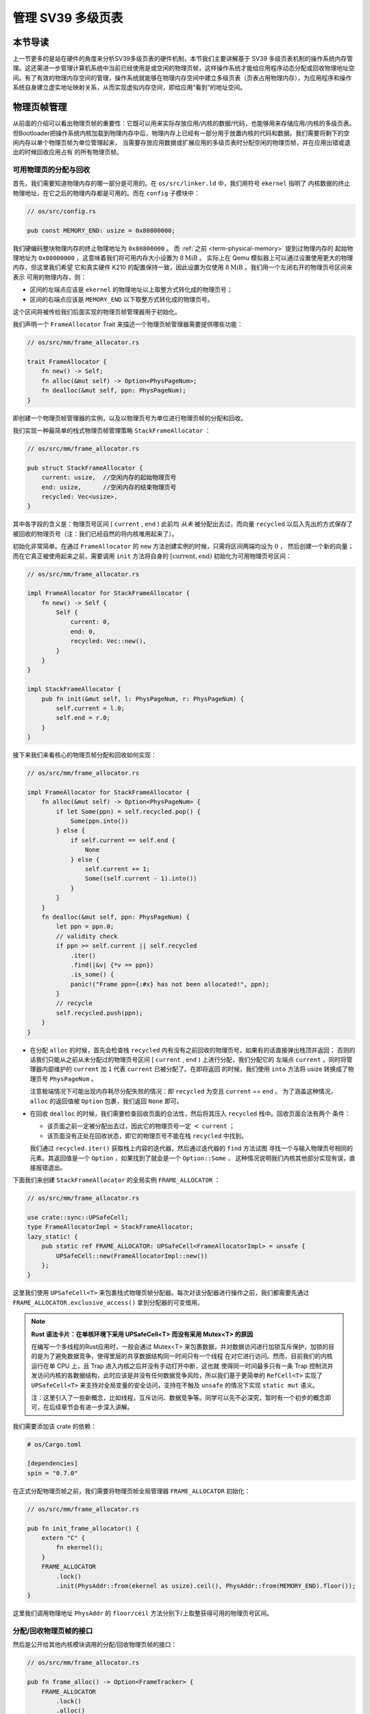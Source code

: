 管理 SV39 多级页表
========================================================


本节导读
--------------------------


上一节更多的是站在硬件的角度来分析SV39多级页表的硬件机制，本节我们主要讲解基于 SV39 多级页表机制的操作系统内存管理。这还需进一步管理计算机系统中当前已经使用是或空闲的物理页帧，这样操作系统才能给应用程序动态分配或回收物理地址空间。有了有效的物理内存空间的管理，操作系统就能够在物理内存空间中建立多级页表（页表占用物理内存），为应用程序和操作系统自身建立虚实地址映射关系，从而实现虚拟内存空间，即给应用“看到”的地址空间。

物理页帧管理
-----------------------------------

从前面的介绍可以看出物理页帧的重要性：它既可以用来实际存放应用/内核的数据/代码，也能够用来存储应用/内核的多级页表。
但Bootloader把操作系统内核加载到物理内存中后，物理内存上已经有一部分用于放置内核的代码和数据。我们需要将剩下的空闲内存以单个物理页帧为单位管理起来，
当需要存放应用数据或扩展应用的多级页表时分配空闲的物理页帧，并在应用出错或退出的时候回收应用占有
的所有物理页帧。

可用物理页的分配与回收
^^^^^^^^^^^^^^^^^^^^^^^^^^^^^^^^^^

首先，我们需要知道物理内存的哪一部分是可用的。在 ``os/src/linker.ld`` 中，我们用符号 ``ekernel`` 指明了
内核数据的终止物理地址，在它之后的物理内存都是可用的。而在 ``config`` 子模块中：

.. code-block:: rust

    // os/src/config.rs

    pub const MEMORY_END: usize = 0x80800000;

我们硬编码整块物理内存的终止物理地址为 ``0x80800000`` 。 而 :ref:`之前 <term-physical-memory>` 提到过物理内存的
起始物理地址为 ``0x80000000`` ，这意味着我们将可用内存大小设置为 :math:`8\text{MiB}` 。
实际上在 Qemu 模拟器上可以通过设置使用更大的物理内存，但这里我们希望
它和真实硬件 K210 的配置保持一致，因此设置为仅使用 :math:`8\text{MiB}` 。我们用一个左闭右开的物理页号区间来表示
可用的物理内存，则：

- 区间的左端点应该是 ``ekernel`` 的物理地址以上取整方式转化成的物理页号；
- 区间的右端点应该是 ``MEMORY_END`` 以下取整方式转化成的物理页号。

这个区间将被传给我们后面实现的物理页帧管理器用于初始化。

我们声明一个 ``FrameAllocator`` Trait 来描述一个物理页帧管理器需要提供哪些功能：

.. code-block:: rust

    // os/src/mm/frame_allocator.rs

    trait FrameAllocator {
        fn new() -> Self;
        fn alloc(&mut self) -> Option<PhysPageNum>;
        fn dealloc(&mut self, ppn: PhysPageNum);
    }

即创建一个物理页帧管理器的实例，以及以物理页号为单位进行物理页帧的分配和回收。

我们实现一种最简单的栈式物理页帧管理策略 ``StackFrameAllocator`` ：

.. code-block:: rust

    // os/src/mm/frame_allocator.rs

    pub struct StackFrameAllocator {
        current: usize,  //空闲内存的起始物理页号
        end: usize,      //空闲内存的结束物理页号
        recycled: Vec<usize>,
    }

其中各字段的含义是：物理页号区间 [ ``current`` , ``end`` ) 此前均 *从未* 被分配出去过，而向量 
``recycled`` 以后入先出的方式保存了被回收的物理页号（注：我们已经自然的将内核堆用起来了）。

初始化非常简单。在通过 ``FrameAllocator`` 的 ``new`` 方法创建实例的时候，只需将区间两端均设为 :math:`0` ，
然后创建一个新的向量；而在它真正被使用起来之前，需要调用 ``init`` 方法将自身的 :math:`[\text{current},\text{end})` 
初始化为可用物理页号区间：

.. code-block:: rust

    // os/src/mm/frame_allocator.rs

    impl FrameAllocator for StackFrameAllocator {
        fn new() -> Self {
            Self {
                current: 0,
                end: 0,
                recycled: Vec::new(),
            }
        }
    }

    impl StackFrameAllocator {
        pub fn init(&mut self, l: PhysPageNum, r: PhysPageNum) {
            self.current = l.0;
            self.end = r.0;
        }
    }

接下来我们来看核心的物理页帧分配和回收如何实现：

.. code-block:: rust

    // os/src/mm/frame_allocator.rs

    impl FrameAllocator for StackFrameAllocator {
        fn alloc(&mut self) -> Option<PhysPageNum> {
            if let Some(ppn) = self.recycled.pop() {
                Some(ppn.into())
            } else {
                if self.current == self.end {
                    None
                } else {
                    self.current += 1;
                    Some((self.current - 1).into())
                }
            }
        }
        fn dealloc(&mut self, ppn: PhysPageNum) {
            let ppn = ppn.0;
            // validity check
            if ppn >= self.current || self.recycled
                .iter()
                .find(|&v| {*v == ppn})
                .is_some() {
                panic!("Frame ppn={:#x} has not been allocated!", ppn);
            }
            // recycle
            self.recycled.push(ppn);
        }
    }

- 在分配 ``alloc`` 的时候，首先会检查栈 ``recycled`` 内有没有之前回收的物理页号，如果有的话直接弹出栈顶并返回；
  否则的话我们只能从之前从未分配过的物理页号区间 [ ``current`` , ``end`` ) 上进行分配，我们分配它的
  左端点 ``current`` ，同时将管理器内部维护的 ``current`` 加 ``1`` 代表 ``current`` 已被分配了。在即将返回
  的时候，我们使用 ``into`` 方法将 usize 转换成了物理页号 ``PhysPageNum`` 。

  注意极端情况下可能出现内存耗尽分配失败的情况：即 ``recycled`` 为空且  ``current`` == ``end`` 。
  为了涵盖这种情况， ``alloc`` 的返回值被 ``Option`` 包裹，我们返回 ``None`` 即可。
- 在回收 ``dealloc`` 的时候，我们需要检查回收页面的合法性，然后将其压入 ``recycled`` 栈中。回收页面合法有两个
  条件：

  - 该页面之前一定被分配出去过，因此它的物理页号一定 :math:`<` ``current`` ；
  - 该页面没有正处在回收状态，即它的物理页号不能在栈 ``recycled`` 中找到。

  我们通过 ``recycled.iter()`` 获取栈上内容的迭代器，然后通过迭代器的 ``find`` 方法试图
  寻找一个与输入物理页号相同的元素。其返回值是一个 ``Option`` ，如果找到了就会是一个 ``Option::Some`` ，
  这种情况说明我们内核其他部分实现有误，直接报错退出。

下面我们来创建 ``StackFrameAllocator`` 的全局实例 ``FRAME_ALLOCATOR`` ：

.. code-block:: rust

    // os/src/mm/frame_allocator.rs

    use crate::sync::UPSafeCell;
    type FrameAllocatorImpl = StackFrameAllocator;
    lazy_static! {
        pub static ref FRAME_ALLOCATOR: UPSafeCell<FrameAllocatorImpl> = unsafe {
            UPSafeCell::new(FrameAllocatorImpl::new())
        };
    }

这里我们使用 ``UPSafeCell<T>`` 来包裹栈式物理页帧分配器。每次对该分配器进行操作之前，我们都需要先通过 
``FRAME_ALLOCATOR.exclusive_access()`` 拿到分配器的可变借用。

.. chyyuu
    注意 ``alloc`` 中并没有提供 ``Mutex<T>`` ，它
    来自于一个我们在 ``no_std`` 的裸机环境下经常使用的名为 ``spin`` 的 crate ，它仅依赖 Rust 核心库 
    ``core`` 提供一些可跨平台使用的同步原语，如互斥锁 ``Mutex<T>`` 和读写锁 ``RwLock<T>`` 等。

.. note::

    **Rust 语法卡片：在单核环境下采用 UPSafeCell<T> 而没有采用 Mutex<T> 的原因**

    在编写一个多线程的Rust应用时，一般会通过 Mutex<T> 来包裹数据，并对数据访问进行加锁互斥保护，加锁的目的是为了避免数据竞争，使得里层的共享数据结构同一时间只有一个线程
    在对它进行访问。然而，目前我们的内核运行在单 CPU 上，且 Trap 进入内核之后并没有手动打开中断，这也就
    使得同一时间最多只有一条 Trap 控制流并发访问内核的各数据结构，此时应该是并没有任何数据竞争风险，所以我们基于更简单的 ``RefCell<T>`` 实现了 ``UPSafeCell<T>`` 来支持对全局变量的安全访问，支持在不触及 ``unsafe`` 的情况下实现 ``static mut`` 语义。

    注：这里引入了一些新概念，比如线程，互斥访问、数据竞争等。同学可以先不必深究，暂时有一个初步的概念即可，在后续章节会有进一步深入讲解。


.. chyyuu
    。所以那么
    加锁的原因其实有两点：

    1. 在不触及 ``unsafe`` 的情况下实现 ``static mut`` 语义。如果同学还有印象， 
       :ref:`前面章节 <term-interior-mutability>` 我们使用 ``RefCell<T>`` 提供了内部可变性去掉了
       声明中的 ``mut`` ，然而麻烦的在于 ``static`` ，在 Rust 中一个类型想被实例化为一个全局变量，则
       该类型必须先告知编译器自己某种意义上是线程安全的，这个过程本身是 ``unsafe`` 的。

       因此我们直接使用 ``Mutex<T>`` ，它既通过 ``lock`` 方法提供了内部可变性，又已经在模块内部告知了
       编译器它的线程安全性。这样 ``unsafe`` 就被隐藏在了 ``spin`` crate 之内，我们无需关心。这种风格
       是 Rust 所推荐的。
    2. 方便后续拓展到真正存在数据竞争风险的多核环境下运行。

    这里引入了一些新概念，比如什么是线程，又如何定义线程安全？同学可以先不必深究，暂时有一个初步的概念即可。

我们需要添加该 crate 的依赖：

.. code-block:: toml

    # os/Cargo.toml

    [dependencies]
    spin = "0.7.0"

在正式分配物理页帧之前，我们需要将物理页帧全局管理器 ``FRAME_ALLOCATOR`` 初始化：

.. code-block:: rust

    // os/src/mm/frame_allocator.rs

    pub fn init_frame_allocator() {
        extern "C" {
            fn ekernel();
        }
        FRAME_ALLOCATOR
            .lock()
            .init(PhysAddr::from(ekernel as usize).ceil(), PhysAddr::from(MEMORY_END).floor());
    }

这里我们调用物理地址 ``PhysAddr`` 的 ``floor/ceil`` 方法分别下/上取整获得可用的物理页号区间。


分配/回收物理页帧的接口
^^^^^^^^^^^^^^^^^^^^^^^^^^^^^^^^^^^^^

然后是公开给其他内核模块调用的分配/回收物理页帧的接口：

.. code-block:: rust

    // os/src/mm/frame_allocator.rs

    pub fn frame_alloc() -> Option<FrameTracker> {
        FRAME_ALLOCATOR
            .lock()
            .alloc()
            .map(|ppn| FrameTracker::new(ppn))
    }

    fn frame_dealloc(ppn: PhysPageNum) {
        FRAME_ALLOCATOR
            .lock()
            .dealloc(ppn);
    }

可以发现， ``frame_alloc`` 的返回值类型并不是 ``FrameAllocator`` 要求的物理页号 ``PhysPageNum`` ，而是将其
进一步包装为一个 ``FrameTracker`` 。这里借用了 RAII 的思想，将一个物理页帧的生命周期绑定到一个 ``FrameTracker`` 
变量上，当一个 ``FrameTracker`` 被创建的时候，我们需要从 ``FRAME_ALLOCATOR`` 中分配一个物理页帧：

.. code-block:: rust

    // os/src/mm/frame_allocator.rs

    pub struct FrameTracker {
        pub ppn: PhysPageNum,
    }

    impl FrameTracker {
        pub fn new(ppn: PhysPageNum) -> Self {
            // page cleaning
            let bytes_array = ppn.get_bytes_array();
            for i in bytes_array {
                *i = 0;
            }
            Self { ppn }
        }
    }

我们将分配来的物理页帧的物理页号作为参数传给 ``FrameTracker`` 的 ``new`` 方法来创建一个 ``FrameTracker`` 
实例。由于这个物理页帧之前可能被分配过并用做其他用途，我们在这里直接将这个物理页帧上的所有字节清零。这一过程并不
那么显然，我们后面再详细介绍。

当一个 ``FrameTracker`` 生命周期结束被编译器回收的时候，我们需要将它控制的物理页帧回收掉 ``FRAME_ALLOCATOR`` 中：

.. code-block:: rust

    // os/src/mm/frame_allocator.rs

    impl Drop for FrameTracker {
        fn drop(&mut self) {
            frame_dealloc(self.ppn);
        }
    }

这里我们只需为 ``FrameTracker`` 实现 ``Drop`` Trait 即可。当一个 ``FrameTracker`` 实例被回收的时候，它的 
``drop`` 方法会自动被编译器调用，通过之前实现的 ``frame_dealloc`` 我们就将它控制的物理页帧回收以供后续使用了。

.. note::

    **Rust 语法卡片：Drop Trait**

    Rust 中的 ``Drop`` Trait 是它的 RAII 内存管理风格可以被有效实践的关键。之前介绍的多种在堆上分配的 Rust 
    数据结构便都是通过实现 ``Drop`` Trait 来进行被绑定资源的自动回收的。例如：

    - ``Box<T>`` 的 ``drop`` 方法会回收它控制的分配在堆上的那个变量；
    - ``Rc<T>`` 的 ``drop`` 方法会减少分配在堆上的那个引用计数，一旦变为零则分配在堆上的那个被计数的变量自身
      也会被回收；
    - ``Mutex<T>`` 的 ``lock`` 方法会获取互斥锁并返回一个 ``MutexGuard<'a, T>`` ，它可以被当做一个 ``&mut T`` 
      来使用；而 ``MutexGuard<'a, T>`` 的 ``drop`` 方法会将锁释放，从而允许其他线程获取锁并开始访问里层的
      数据结构。锁的实现原理我们先不介绍。

    ``FrameTracker`` 的设计也是基于同样的思想，有了它之后我们就不必手动回收物理页帧了，这在编译期就解决了很多
    潜在的问题。

最后做一个小结：从其他内核模块的视角看来，物理页帧分配的接口是调用 ``frame_alloc`` 函数得到一个 ``FrameTracker`` 
（如果物理内存还有剩余），它就代表了一个物理页帧，当它的生命周期结束之后它所控制的物理页帧将被自动回收。下面是
一段演示该接口使用方法的测试程序：

.. code-block:: rust
    :linenos:
    :emphasize-lines: 9

    // os/src/mm/frame_allocator.rs

    #[allow(unused)]
    pub fn frame_allocator_test() {
        let mut v: Vec<FrameTracker> = Vec::new();
        for i in 0..5 {
            let frame = frame_alloc().unwrap();
            println!("{:?}", frame);
            v.push(frame);
        }
        v.clear();
        for i in 0..5 {
            let frame = frame_alloc().unwrap();
            println!("{:?}", frame);
            v.push(frame);
        }
        drop(v);
        println!("frame_allocator_test passed!");
    }

如果我们将第 9 行删去，则第一轮分配的 5 个物理页帧都是分配之后在循环末尾就被立即回收，因为循环作用域的临时变量 
``frame`` 的生命周期在那时结束了。然而，如果我们将它们 move 到一个向量中，它们的生命周期便被延长了——直到第 11 行
向量被清空的时候，这些 ``FrameTracker`` 的生命周期才结束，它们控制的 5 个物理页帧才被回收。这种思想我们立即
就会用到。

多级页表管理
-----------------------------------


页表基本数据结构与访问接口
^^^^^^^^^^^^^^^^^^^^^^^^^^^^^^^^^^^^^

我们知道，SV39 多级页表是以节点为单位进行管理的。每个节点恰好存储在一个物理页帧中，它的位置可以用一个物理页号来
表示。

.. code-block:: rust
    :linenos:

    // os/src/mm/page_table.rs

    pub struct PageTable {
        root_ppn: PhysPageNum,
        frames: Vec<FrameTracker>,
    }

    impl PageTable {
        pub fn new() -> Self {
            let frame = frame_alloc().unwrap();
            PageTable {
                root_ppn: frame.ppn,
                frames: vec![frame],
            }
        }
    }

每个应用的地址空间都对应一个不同的多级页表，这也就意味这不同页表的起始地址（即页表根节点的地址）是不一样的。因此 ``PageTable`` 要保存它根节点的物理页号 ``root_ppn`` 作为页表唯一的区分标志。此外，
向量 ``frames`` 以 ``FrameTracker`` 的形式保存了页表所有的节点（包括根节点）所在的物理页帧。这与物理页帧管理模块
的测试程序是一个思路，即将这些 ``FrameTracker`` 的生命周期进一步绑定到 ``PageTable`` 下面。当 ``PageTable`` 
生命周期结束后，向量 ``frames`` 里面的那些 ``FrameTracker`` 也会被回收，也就意味着存放多级页表节点的那些物理页帧
被回收了。

当我们通过 ``new`` 方法新建一个 ``PageTable`` 的时候，它只需有一个根节点。为此我们需要分配一个物理页帧 
``FrameTracker`` 并挂在向量 ``frames`` 下，然后更新根节点的物理页号 ``root_ppn`` 。

多级页表并不是被创建出来之后就不再变化的，为了 MMU 能够通过地址转换正确找到应用地址空间中的数据实际被内核放在内存中
位置，操作系统需要动态维护一个虚拟页号到页表项的映射，支持插入/删除键值对，其方法签名如下：

.. code-block:: rust

    // os/src/mm/page_table.rs

    impl PageTable {
        pub fn map(&mut self, vpn: VirtPageNum, ppn: PhysPageNum, flags: PTEFlags);
        pub fn unmap(&mut self, vpn: VirtPageNum);
    }

- 通过 ``map`` 方法来在多级页表中插入一个键值对，注意这里将物理页号 ``ppn`` 和页表项标志位 ``flags`` 作为
  不同的参数传入；
- 通过 ``unmap`` 方法来删除一个键值对，在调用时仅需给出作为索引的虚拟页号即可。

.. _modify-page-table:

在上述操作的过程中，内核需要能访问或修改多级页表节点的内容。
即在操作某个多级页表或是管理物理页帧的时候，操作系统要能够读写与一个给定的物理页号对应的
物理页帧上的数据。这是因为，在多级页表的架构中，每个节点都被保存在一个物理页帧中，
一个节点所在物理页帧的物理页号其实就是指向该节点的“指针”。

在尚未启用分页模式之前，内核和应用的代码都可以通过物理地址直接访问内存。而在打开分页模式之后，运行在 S 特权级
的内核与运行在 U 特权级的应用在访存上都会受到影响，它们的访存地址会被视为一个当前地址空间（ ``satp`` CSR 给出当前
多级页表根节点的物理页号）中的一个虚拟地址，需要 MMU 
查相应的多级页表完成地址转换变为物理地址，即地址空间中虚拟地址指向的数据真正被内核放在的物理内存中的位置，然后
才能访问相应的数据。此时，如果想要访问一个特定的物理地址 ``pa`` 所指向的内存上的数据，就需要 **构造** 对应的一个虚拟地址 
``va`` ，使得当前地址空间的页表存在映射 :math:`\text{va}\rightarrow\text{pa}` ，且页表项中的保护位允许这种
访问方式。于是，在代码中我们只需访问地址 ``va`` ，它便会被 MMU 通过地址转换变成 ``pa`` ，这样我们就做到了在启用
分页模式的情况下也能正常访问内存。

.. _term-identical-mapping:

这就需要提前扩充多级页表维护的映射，让每个物理页帧的物理页号 ``ppn`` ，均存在一个对应的虚拟页号 
``vpn`` ，这需要建立一种映射关系。这里我们采用一种最
简单的 **恒等映射** (Identical Mapping) ，即对于物理内存上的每个物理页帧，我们都在多级页表中用一个与其
物理页号相等的虚拟页号来映射。

.. _term-recursive-mapping:

.. note::

    **其他的映射方式**

    为了达到这一目的还存在其他不同的映射方式，例如比较著名的 **页表自映射** (Recursive Mapping) 等。有兴趣的同学
    可以进一步参考 `BlogOS 中的相关介绍 <https://os.phil-opp.com/paging-implementation/#accessing-page-tables>`_ 。

这里需要说明的是，在下一节中我们可以看到，应用和内核的地址空间是隔离的。而直接访问物理页帧的操作只会在内核中进行，
应用无法看到物理页帧管理器和多级页表等内核数据结构。因此，上述的恒等映射只需被附加到内核地址空间即可。


内核中访问物理页帧的方法
^^^^^^^^^^^^^^^^^^^^^^^^^^^^^^^^^^^^^^^^^^^^^

.. _access-frame-in-kernel-as:


于是，我们来看看在内核中应如何访问一个特定的物理页帧：

.. code-block:: rust

    // os/src/mm/address.rs

    impl PhysPageNum {
        pub fn get_pte_array(&self) -> &'static mut [PageTableEntry] {
            let pa: PhysAddr = self.clone().into();
            unsafe {
                core::slice::from_raw_parts_mut(pa.0 as *mut PageTableEntry, 512)
            }
        }
        pub fn get_bytes_array(&self) -> &'static mut [u8] {
            let pa: PhysAddr = self.clone().into();
            unsafe {
                core::slice::from_raw_parts_mut(pa.0 as *mut u8, 4096)
            }
        }
        pub fn get_mut<T>(&self) -> &'static mut T {
            let pa: PhysAddr = self.clone().into();
            unsafe {
                (pa.0 as *mut T).as_mut().unwrap()
            }
        }
    }

我们构造可变引用来直接访问一个物理页号 ``PhysPageNum`` 对应的物理页帧，不同的引用类型对应于物理页帧上的一种不同的
内存布局，如 ``get_pte_array`` 返回的是一个页表项定长数组的可变引用，代表多级页表中的一个节点；而 
``get_bytes_array`` 返回的是一个字节数组的可变引用，可以以字节为粒度对物理页帧上的数据进行访问，前面进行数据清零
就用到了这个方法； ``get_mut`` 是个泛型函数，可以获取一个恰好放在一个物理页帧开头的类型为 ``T`` 的数据的可变引用。

在实现方面，都是先把物理页号转为物理地址 ``PhysAddr`` ，然后再转成 usize 形式的物理地址。接着，我们直接将它
转为裸指针用来访问物理地址指向的物理内存。在分页机制开启前，这样做自然成立；而开启之后，虽然裸指针被视为一个虚拟地址，
但是上面已经提到，基于恒等映射，虚拟地址会映射到一个相同的物理地址，因此在也是成立的。注意，我们在返回值类型上附加了
静态生命周期泛型 ``'static`` ，这是为了绕过 Rust 编译器的借用检查，实质上可以将返回的类型也看成一个裸指针，因为
它也只是标识数据存放的位置以及类型。但与裸指针不同的是，无需通过 ``unsafe`` 的解引用访问它指向的数据，而是可以像一个
正常的可变引用一样直接访问。

.. note::
    
    **unsafe 真的就是“不安全”吗？**

    下面是笔者关于 ``unsafe`` 一点可能不太正确的理解，不感兴趣的同学可以跳过。

    当我们在 Rust 中使用 unsafe 的时候，并不仅仅是为了绕过编译器检查，更是为了告知编译器和其他看到这段代码的程序员：
    “ **我保证这样做是安全的** ” 。尽管，严格的 Rust 编译器暂时还不能确信这一点。从规范 Rust 代码编写的角度，
    我们需要尽可能绕过 unsafe ，因为如果 Rust 编译器或者一些已有的接口就可以提供安全性，我们当然倾向于利用它们让我们
    实现的功能仍然是安全的，可以避免一些无谓的心智负担；反之，就只能使用 unsafe ，同时最好说明如何保证这项功能是安全的。

    这里简要从内存安全的角度来分析一下 ``PhysPageNum`` 的 ``get_*`` 系列方法的实现中 ``unsafe`` 的使用。为了方便
    解释，我们可以将 ``PhysPageNum`` 也看成一种 RAII 的风格，即它控制着一个物理页帧资源的访问。首先，这不会导致 
    use-after-free 的问题，因为在内核运行全期整块物理内存都是可以访问的，它不存在被释放后无法访问的可能性；其次，
    也不会导致并发冲突。注意这不是在 ``PhysPageNum`` 这一层解决的，而是 ``PhysPageNum`` 的使用层要保证任意两个线程
    不会同时对一个 ``PhysPageNum`` 进行操作。同学也应该可以感觉出这并不能算是一种好的设计，因为这种约束从代码层面是很
    难直接保证的，而是需要系统内部的某种一致性。虽然如此，由于目前的简单内核设计保证了系统内部的 **单线程执行** 的一致性，所以它对于我们这个简单内核而言算是很合适了。

.. chyyuu 上面一段提到了线程？？？

建立和拆除虚实地址映射关系
^^^^^^^^^^^^^^^^^^^^^^^^^^^^^^^^^^^^^

接下来介绍建立和拆除虚实地址映射关系的 ``map`` 和 ``unmap`` 方法是如何实现的。它们都依赖于一个很重要的过程，即在多级页表中找到一个虚拟地址对应的页表项。
找到之后，只要修改页表项的内容即可完成键值对的插入和删除。在寻找页表项的时候，可能出现页表的中间级节点还未被创建的情况，
这个时候我们需要手动分配一个物理页帧来存放这个节点，并将这个节点接入到当前的多级页表的某级中。


.. code-block:: rust
    :linenos:

    // os/src/mm/address.rs

    impl VirtPageNum {
        pub fn indexes(&self) -> [usize; 3] {
            let mut vpn = self.0;
            let mut idx = [0usize; 3];
            for i in (0..3).rev() {
                idx[i] = vpn & 511;
                vpn >>= 9;
            }
            idx
        }
    }

    // os/src/mm/page_table.rs

    impl PageTable {
        fn find_pte_create(&mut self, vpn: VirtPageNum) -> Option<&mut PageTableEntry> {
            let idxs = vpn.indexes();
            let mut ppn = self.root_ppn;
            let mut result: Option<&mut PageTableEntry> = None;
            for i in 0..3 {
                let pte = &mut ppn.get_pte_array()[idxs[i]];
                if i == 2 {
                    result = Some(pte);
                    break;
                }
                if !pte.is_valid() {
                    let frame = frame_alloc().unwrap();
                    *pte = PageTableEntry::new(frame.ppn, PTEFlags::V);
                    self.frames.push(frame);
                }
                ppn = pte.ppn();
            }
            result
        }
    }

- ``VirtPageNum`` 的 ``indexes`` 可以取出虚拟页号的三级页索引，并按照从高到低的顺序返回。注意它里面包裹的 
  usize 可能有 :math:`27` 位，也有可能有 :math:`64-12=52` 位，但这里我们是用来在多级页表上进行遍历，因此
  只取出低 :math:`27` 位。
- ``PageTable::find_pte_create`` 在多级页表找到一个虚拟页号对应的页表项的可变引用。如果在
  遍历的过程中发现有节点尚未创建则会新建一个节点。

  变量 ``ppn`` 表示当前节点的物理页号，最开始指向多级页表的根节点。随后每次循环通过 ``get_pte_array`` 将
  取出当前节点的页表项数组，并根据当前级页索引找到对应的页表项。如果当前节点是一个叶节点，那么直接返回这个页表项
  的可变引用；否则尝试向下走。走不下去的话就新建一个节点，更新作为下级节点指针的页表项，并将新分配的物理页帧移动到
  向量 ``frames`` 中方便后续的自动回收。注意在更新页表项的时候，不仅要更新物理页号，还要将标志位 V 置 1，
  不然硬件在查多级页表的时候，会认为这个页表项不合法，从而触发 Page Fault 而不能向下走。

于是， ``map/unmap`` 就非常容易实现了：

.. code-block:: rust

    // os/src/mm/page_table.rs

    impl PageTable {
        pub fn map(&mut self, vpn: VirtPageNum, ppn: PhysPageNum, flags: PTEFlags) {
            let pte = self.find_pte_create(vpn).unwrap();
            assert!(!pte.is_valid(), "vpn {:?} is mapped before mapping", vpn);
            *pte = PageTableEntry::new(ppn, flags | PTEFlags::V);
        }
        pub fn unmap(&mut self, vpn: VirtPageNum) {
            let pte = self.find_pte_create(vpn).unwrap();
            assert!(pte.is_valid(), "vpn {:?} is invalid before unmapping", vpn);
            *pte = PageTableEntry::empty();
        }
    }

只需根据虚拟页号找到页表项，然后修改或者直接清空其内容即可。

.. warning::

    目前的实现方式并不打算对物理页帧耗尽的情形做任何处理而是直接 ``panic`` 退出。因此在前面的代码中能够看到
    很多 ``unwrap`` ，这种使用方式并不为 Rust 所推荐，只是由于简单起见暂且这样做。

为了方便后面的实现，我们还需要 ``PageTable`` 提供一种类似 MMU 操作的手动查页表的方法：

.. code-block:: rust
    :linenos:

    // os/src/mm/page_table.rs

    impl PageTable {
        /// Temporarily used to get arguments from user space.
        pub fn from_token(satp: usize) -> Self {
            Self {
                root_ppn: PhysPageNum::from(satp & ((1usize << 44) - 1)),
                frames: Vec::new(),
            }
        }
        fn find_pte(&self, vpn: VirtPageNum) -> Option<&PageTableEntry> {
            let idxs = vpn.indexes();
            let mut ppn = self.root_ppn;
            let mut result: Option<&PageTableEntry> = None;
            for i in 0..3 {
                let pte = &ppn.get_pte_array()[idxs[i]];
                if i == 2 {
                    result = Some(pte);
                    break;
                }
                if !pte.is_valid() {
                    return None;
                }
                ppn = pte.ppn();
            }
            result
        }
        pub fn translate(&self, vpn: VirtPageNum) -> Option<PageTableEntry> {
            self.find_pte(vpn)
                .map(|pte| {pte.clone()})
        }
    }

- 第 5 行的 ``from_token`` 可以临时创建一个专用来手动查页表的 ``PageTable`` ，它仅有一个从传入的 ``satp`` token 
  中得到的多级页表根节点的物理页号，它的 ``frames`` 字段为空，也即不实际控制任何资源；
- 第 11 行的 ``find_pte`` 和之前的 ``find_pte_create`` 不同之处在于它不会试图分配物理页帧。一旦在多级页表上遍历
  遇到空指针它就会直接返回 ``None`` 表示无法正确找到传入的虚拟页号对应的页表项；
- 第 28 行的 ``translate`` 调用 ``find_pte`` 来实现，如果能够找到页表项，那么它会将页表项拷贝一份并返回，否则就
  返回一个 ``None`` 。

.. chyyuu 没有提到from_token的作用???


小结一下，上一节和本节讲解了如何基于RISC-V64的SV39分页机制建立多级页表，并实现基于虚存地址空间的内存使用环境。这样，一旦启用分页机制，操作系统和应用都只能在虚拟地址空间中访问数据了，只是操作系统可以通过页表机制来限制应用访问的实际物理内存范围。这就要在后续小节中，进一步看看操作系统内核和应用程序是如何在虚拟地址空间中进行代码和数据访问的。